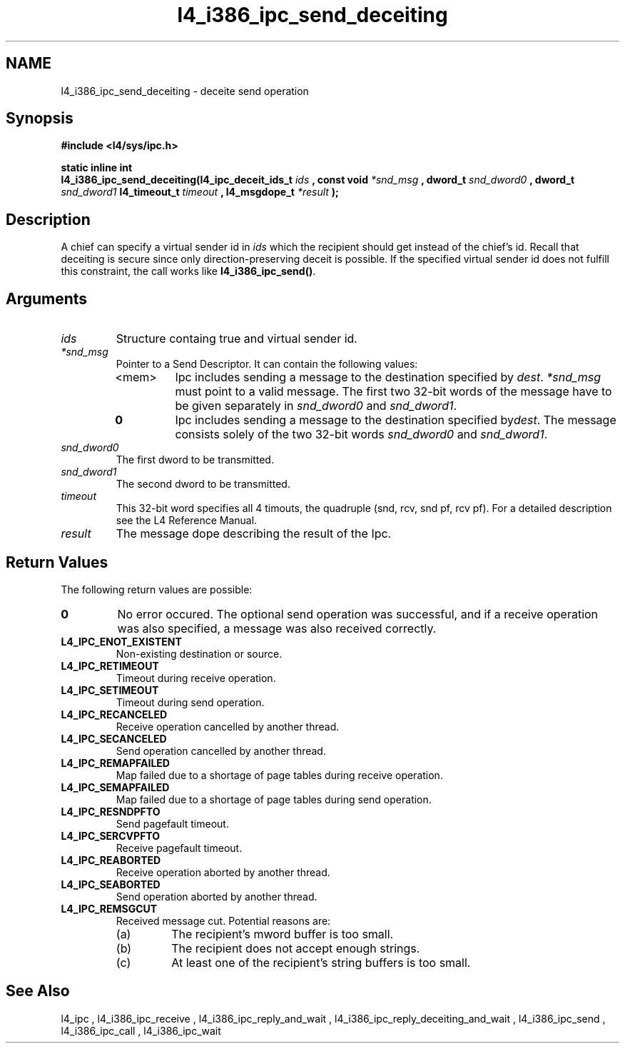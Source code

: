 .\"Warning: don't edit this file. It has been generated by typeset
.\" The next compilation will silently overwrite all changes.
.TH "l4_i386_ipc_send_deceiting" 1 "16.07.96" "Institut" "User Commands"
.SH NAME
 l4_i386_ipc_send_deceiting \- deceite send operation

.SH " Synopsis"
.nf
\fB#include <l4/sys/ipc.h>\fP
.fi
.PP
\fBstatic inline int\fP 
.br
\fBl4_i386_ipc_send_deceiting(l4_ipc_deceit_ids_t\fP \fIids\fP
\fB, const void\fP \fI*snd_msg\fP \fB, dword_t\fP \fIsnd_dword0\fP
\fB, dword_t\fP \fIsnd_dword1\fP \fBl4_timeout_t\fP \fItimeout\fP
\fB, l4_msgdope_t\fP \fI*result\fP \fB);\fP

.SH " Description"
A chief can specify a virtual sender id in \fIids\fP which the
recipient should get instead of the chief's id. Recall that deceiting
is secure since only direction\-preserving deceit is possible. If the
specified virtual sender id does not fulfill this constraint, the call
works like \fBl4_i386_ipc_send()\fP.
.SH " Arguments"
.IP "\fIids\fP"
Structure containg true and virtual sender id. 
.IP "\fI*snd_msg\fP"
Pointer to a Send Descriptor. It can contain the 
following values:
.RS
.IP "<mem>"
Ipc includes sending a message to the destination 
specified by \fIdest\fP. \fI*snd_msg\fP must point to a valid
message. The first two 32\-bit words of the message have to be given 
separately in \fIsnd_dword0\fP and \fIsnd_dword1\fP.
.IP "\fB0\fP"
Ipc includes sending a message to the destination specified by\fIdest\fP. The message consists solely of the two 32\-bit words \fIsnd_dword0\fP and \fIsnd_dword1\fP. 
.RE
.IP "\fIsnd_dword0\fP"
The first dword to be transmitted.
.IP "\fIsnd_dword1\fP"
The second dword to be transmitted.
.IP "\fItimeout\fP"
This 32\-bit word specifies all 4 timouts, the
quadruple (snd, rcv, snd pf, rcv pf). For a detailed description see
the L4 Reference Manual.
.IP "\fIresult\fP"
The message dope describing the result of the Ipc.
.SH "Return Values"
The following return values are possible:
.IP "\fB0\fP"
No error occured. The optional send operation was
successful, and if a receive operation was also specified, a message
was also received correctly. 
.IP "\fBL4_IPC_ENOT_EXISTENT\fP"
Non\-existing destination or source.
.IP "\fBL4_IPC_RETIMEOUT\fP"
Timeout during receive operation.
.IP "\fBL4_IPC_SETIMEOUT\fP"
Timeout during send operation.
.IP "\fBL4_IPC_RECANCELED\fP"
Receive operation cancelled by another thread.
.IP "\fBL4_IPC_SECANCELED\fP"
Send operation cancelled by another thread.
.IP "\fBL4_IPC_REMAPFAILED\fP"
Map failed due to a shortage of page
tables during receive operation.
.IP "\fBL4_IPC_SEMAPFAILED\fP"
Map failed due to a shortage of page
tables during send operation.
.IP "\fBL4_IPC_RESNDPFTO\fP"
Send pagefault timeout.
.IP "\fBL4_IPC_SERCVPFTO\fP"
Receive pagefault timeout.
.IP "\fBL4_IPC_REABORTED\fP"
Receive operation aborted by another
thread.
.IP "\fBL4_IPC_SEABORTED\fP"
Send operation aborted by another thread.
.IP "\fBL4_IPC_REMSGCUT\fP"
Received message cut. Potential reasons
are:
.RS
.IP "(a)"
The recipient's mword buffer is too small.
.IP "(b)"
The recipient does not accept enough strings.
.IP "(c)"
At least one of the recipient's string buffers is too small.
.RE
.SH "See Also"
 l4_ipc ,  l4_i386_ipc_receive ,  l4_i386_ipc_reply_and_wait ,  l4_i386_ipc_reply_deceiting_and_wait ,  l4_i386_ipc_send ,  l4_i386_ipc_call , l4_i386_ipc_wait  
